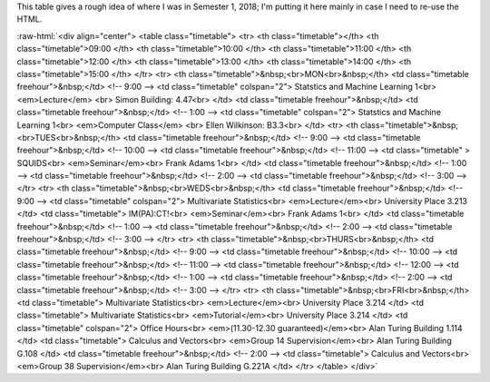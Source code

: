.. title: Semester 1 2018
.. slug: semester-1-2018
.. date: 2018-12-21 10:30:44 UTC
.. tags: 
.. category: 
.. link: 
.. description: 
.. type: text
.. has_math: true

.. role:: raw-html(raw)
   :format: html

This table gives a rough idea of where I was in Semester 1, 2018; I'm putting
it here mainly in case I need to re-use the HTML.

:raw-html:`<div align="center">
<table class="timetable">
<tr>
<th class="timetable"></th>
<th class="timetable">09:00 </th> 
<th class="timetable">10:00 </th>
<th class="timetable">11:00 </th>
<th class="timetable">12:00 </th>
<th class="timetable">13:00 </th>
<th class="timetable">14:00 </th>
<th class="timetable">15:00 </th>
</tr>
<tr>
<th class="timetable">&nbsp;<br>MON<br>&nbsp;</th>
<td class="timetable freehour">&nbsp;</td> <!--  9:00 -->
<td class="timetable"  colspan="2"> 
Statstics and Machine Learning 1<br>
<em>Lecture</em> <br>
Simon Building: 4.47<br>
</td> 
<td class="timetable freehour">&nbsp;</td>
<td class="timetable freehour">&nbsp;</td> <!--  1:00 -->
<td class="timetable" colspan="2"> 
Statstics and Machine Learning 1<br>
<em>Computer Class</em> <br>
Ellen Wilkinson: B3.3<br>
</td>
<tr>
<th class="timetable">&nbsp;<br>TUES<br>&nbsp;</th> 
<td class="timetable freehour">&nbsp;</td>	<!--  9:00 --> 
<td class="timetable freehour">&nbsp;</td>	<!--  10:00 --> 
<td class="timetable freehour">&nbsp;</td>	<!--  11:00 --> 
<td class="timetable" >	
SQUIDS<br>
<em>Seminar</em><br>
Frank Adams 1<br>
</td> 
<td class="timetable freehour">&nbsp;</td>	<!--  1:00 --> 
<td class="timetable freehour">&nbsp;</td>	<!--  2:00 -->
<td class="timetable freehour">&nbsp;</td>	<!--  3:00 -->
</tr>
<tr>
<th class="timetable">&nbsp;<br>WEDS<br>&nbsp;</th>
<td class="timetable freehour">&nbsp;</td>	<!--  9:00 --> 
<td class="timetable"  colspan="2">
Multivariate Statistics<br> <em>Lecture</em><br>
University Place 3.213
</td>
<td class="timetable">	
IM(PA):CT!<br>
<em>Seminar</em><br>
Frank Adams 1<br>
</td> 
<td class="timetable freehour">&nbsp;</td> <!--  1:00 -->
<td class="timetable freehour">&nbsp;</td> <!--  2:00 -->
<td class="timetable freehour">&nbsp;</td> <!--  3:00 -->
</tr>
<tr>
<th class="timetable">&nbsp;<br>THURS<br>&nbsp;</th>
<td class="timetable freehour">&nbsp;</td> <!--  9:00 -->
<td class="timetable freehour">&nbsp;</td> <!-- 10:00 --> 
<td class="timetable freehour">&nbsp;</td> <!-- 11:00 --> 
<td class="timetable freehour">&nbsp;</td> <!-- 12:00 --> 
<td class="timetable freehour">&nbsp;</td> <!--  1:00 -->
<td class="timetable freehour">&nbsp;</td> <!--  2:00 -->
<td class="timetable freehour">&nbsp;</td> <!--  3:00 -->
</tr>
<tr>
<th class="timetable">&nbsp;<br>FRI<br>&nbsp;</th>
<td class="timetable">
Multivariate Statistics<br> <em>Lecture</em><br>
University Place 3.214
</td>
<td class="timetable">
Multivariate Statistics<br> <em>Tutorial</em><br>
University Place 3.214
</td>
<td class="timetable" colspan="2">
Office Hours<br> <em>(11.30-12.30 guaranteed)</em><br>
Alan Turing Building 1.114
</td>
<td class="timetable">
Calculus and Vectors<br> <em>Group 14 Supervision</em><br>
Alan Turing Building G.108
</td>
<td class="timetable freehour">&nbsp;</td> <!--  2:00 -->
<td class="timetable">
Calculus and Vectors<br> <em>Group 38 Supervision</em><br>
Alan Turing Building G.221A
</td>
</tr>
</table>
</div>`


